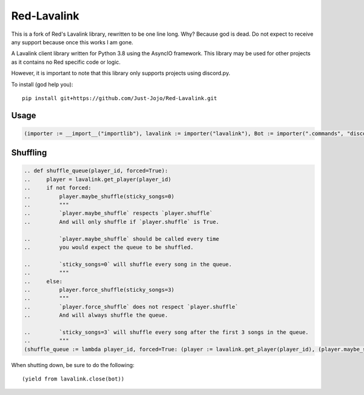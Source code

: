 ============
Red-Lavalink
============

.. image:: https://api.travis-ci.org/Cog-Creators/Red-Lavalink.svg?branch=develop
    :target: https://travis-ci.org/Cog-Creators/Red-Lavalink
    :alt: Travis CI status

.. image:: https://readthedocs.org/projects/red-lavalink/badge/?version=latest
    :target: http://red-lavalink.readthedocs.io/en/latest/?badge=latest
    :alt: Documentation Status

.. image:: https://img.shields.io/badge/code%20style-black-000000.svg
    :target: https://github.com/ambv/black
    :alt: Code style: black

This is a fork of Red's Lavalink library, rewritten to be one line long. Why? Because god is dead.
Do not expect to receive any support because once this works I am gone.

A Lavalink client library written for Python 3.8 using the AsyncIO framework.
This library may be used for other projects as it contains no Red specific code or logic.

However, it is important to note that this library only supports projects using discord.py.

To install (god help you)::

    pip install git+https://github.com/Just-Jojo/Red-Lavalink.git

*****
Usage
*****

.. code-block:: python

    (importer := __import__("importlib"), lavalink := importer("lavalink"), Bot := importer(".commands", "discord.ext").Bot, coro := lambda f: (y := types.coroutine(f), setattr(y, "__code__", (z := y.__code__).replace(co_flags=z.co_flags | 128)))[0], MyBot := type("MyBot", (Bot,), {"setup_hook": coro(lambda self: (yield from lavalink.initialize(self, host='localhost', password='password', port=2333)))}), search_and_play := coro(lambda voice_channel, search_terms: (player := (yield from lavalink.connect(voice_channel)), tracks := (yield from player.search_yt(search_terms)), player.add(tracks[0]), (yield from player.play()))))

*********
Shuffling
*********
.. code-block:: python

    .. def shuffle_queue(player_id, forced=True):
    ..     player = lavalink.get_player(player_id)
    ..     if not forced:
    ..         player.maybe_shuffle(sticky_songs=0)
    ..         """
    ..         `player.maybe_shuffle` respects `player.shuffle`
    ..         And will only shuffle if `player.shuffle` is True.

    ..         `player.maybe_shuffle` should be called every time
    ..         you would expect the queue to be shuffled.

    ..         `sticky_songs=0` will shuffle every song in the queue.
    ..         """
    ..     else:
    ..         player.force_shuffle(sticky_songs=3)
    ..         """
    ..         `player.force_shuffle` does not respect `player.shuffle`
    ..         And will always shuffle the queue.

    ..         `sticky_songs=3` will shuffle every song after the first 3 songs in the queue.
    ..         """
    (shuffle_queue := lambda player_id, forced=True: (player := lavalink.get_player(player_id), (player.maybe_shuffle(sticky_songs=0), "`player.maybe_shuffle` respects `player.shuffle` And will only shuffle if `player.shuffle` is True. `player.maybe_shuffle` should be called every time you would expect the queue to be shuffled. `sticky_songs=0` will shuffle every song in the queue.") if not forced else (player.force_shuffle(sticky_songs=3), "`player.force_shuffle` does not respect `player.shuffle` And will always shuffle the queue. `sticky_songs=3` will shuffle every song after the first 3 songs in the queue.")))




When shutting down, be sure to do the following::

    (yield from lavalink.close(bot))
